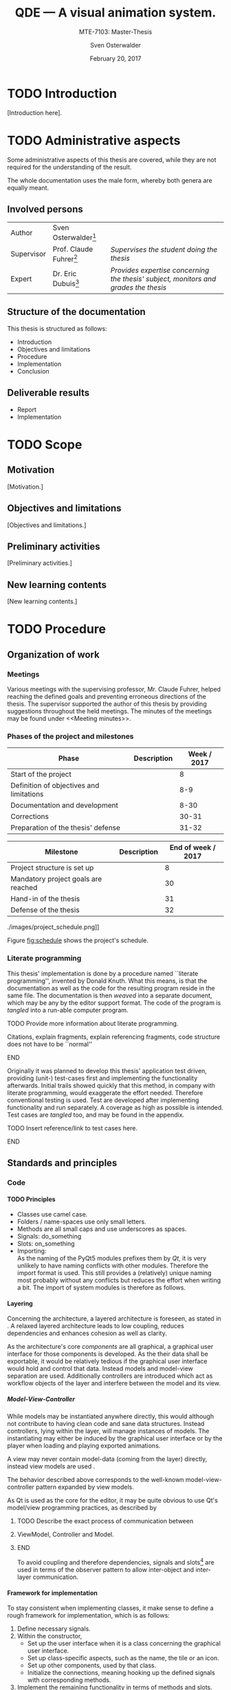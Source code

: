 # Local Variables:
# org-image-actual-width: nil
# org-babel-use-quick-and-dirty-noweb-expansion: t
# End:

#+BIBLIOGRAPHY: bibliography ieee
#+LATEX_CLASS: scrreprt
#+LATEX_CLASS_OPTIONS: [10pt, openright, notitlepage]
#+LATEX_HEADER: \usepackage[a4paper, left=25mm, right=25mm, top=27mm, headheight=20mm, headsep=10mm, textheight=242mm, footskip=15mm]{geometry}
#+LATEX_HEADER: \usepackage[backend=biber, style=ieee, natbib=true, url=false, doi=true, eprint=false]{biblatex}
#+LATEX_HEADER: \usepackage[dvipsnames]{xcolor}
#+LATEX_HEADER: % Definition of colors
#+LATEX_HEADER: %---------------------------------------------------------------------------
#+LATEX_HEADER: \RequirePackage{color}
#+LATEX_HEADER: \definecolor{linkblue}{rgb}{0,0,0.8}       % Standard
#+LATEX_HEADER: \definecolor{darkblue}{rgb}{0,0.08,0.45}   % Dark blue
#+LATEX_HEADER: \definecolor{bfhgrey}{rgb}{0.41,0.49,0.57} % BFH grey
#+LATEX_HEADER: \definecolor{linkcolor}{rgb}{0,0,0}
#+LATEX_HEADER: \colorlet{Black}{black}
#+LATEX_HEADER: \definecolor{keywords}{rgb}{255,0,0}
#+LATEX_HEADER: \definecolor{red}{rgb}{0.6,0,0}
#+LATEX_HEADER: \definecolor{green}{rgb}{0,0.5,0}
#+LATEX_HEADER: \definecolor{blue}{rgb}{0,0,0.5}
#+LATEX_HEADER: % Syntax colors
#+LATEX_HEADER: \definecolor{syntaxRed}{rgb}{0.6,0,0}
#+LATEX_HEADER: \definecolor{syntaxBlue}{rgb}{0,0,0.5}
#+LATEX_HEADER: \definecolor{syntaxComment}{rgb}{0,0.5,0}
#+LATEX_HEADER: % Background colors
#+LATEX_HEADER: \definecolor{syntaxBackground}{rgb}{0.95, 0.95, 0.95}
#+LATEX_HEADER: %---------------------------------------------------------------------------
#+LATEX_HEADER: \usepackage{tcolorbox}
#+LATEX_HEADER: \usepackage{pgfgantt}
#+LATEX_HEADER: \usepackage{float}
#+LATEX_HEADER: \usepackage{parskip}
#+LATEX_HEADER: \restylefloat{listing}
#+LATEX_HEADER: \tcbuselibrary{minted,skins}
#+LATEX_HEADER: \definecolor{bashcodebg}{rgb}{0.85,0.85,0.85}
#+LATEX_HEADER: \addbibresource{bibliography.bib}
#+LATEX_HEADER: \usepackage{newverbs}[2011/07/23]
#+LATEX_HEADER: \newcommand{\myverb}{\collectverb{\fcolorbox{black!50}{black!25}}}

#+MACRO: verb \myverb{$1}

#+TITLE: QDE --- A visual animation system.
#+SUBTITLE: MTE-7103: Master-Thesis
#+KEYWORDS:
#+DESCRIPTION:
#+AUTHOR: Sven Osterwalder
#+EMAIL: sven.osterwalder@students.bfh.ch
#+DATE: February 20, 2017
#+OPTIONS: author:t date:t email:t ^:nil H:5
 
* TODO Introduction
 
[Introduction here].

* TODO Administrative aspects

Some administrative aspects of this thesis are covered, while they are not
required for the understanding of the result.

The whole documentation uses the male form, whereby both genera are equally
meant.

** Involved persons

| Author     | Sven Osterwalder[fn:1:sven.osterwalder@students.bfh.ch] |                                                                                     |
| Supervisor | Prof. Claude Fuhrer[fn:2:claude.fuhrer@bfh.ch]          | /Supervises the student doing the thesis/                                           |
| Expert     | Dr. Eric Dubuis[fn:17:eric.dubuis@comet.ch]             | /Provides expertise concerning the thesis' subject, monitors and grades the thesis/ |

** Structure of the documentation

This thesis is structured as follows:

- Introduction
- Objectives and limitations
- Procedure
- Implementation
- Conclusion

** Deliverable results

- Report
- Implementation

* TODO Scope

** Motivation

[Motivation.]

** Objectives and limitations

[Objectives and limitations.]

** Preliminary activities

[Preliminary activities.]

** New learning contents

[New learning contents.]

* TODO Procedure
** Organization of work
*** Meetings

Various meetings with the supervising professor, Mr. Claude Fuhrer, helped
reaching the defined goals and preventing erroneous directions of the thesis.
The supervisor supported the author of this thesis by providing suggestions
throughout the held meetings. The minutes of the meetings may be found under
<<Meeting minutes>>.

*** Phases of the project and milestones


| Phase                                    | Description | Week / 2017 |
|------------------------------------------+-------------+-------------|
| Start of the project                     |             |           8 |
| Definition of objectives and limitations |             |         8-9 |
| Documentation and development            |             |        8-30 |
| Corrections                              |             |       30-31 |
| Preparation of the thesis' defense       |             |       31-32 |

| Milestone                           | Description | End of week / 2017 |
|-------------------------------------+-------------+--------------------|
| Project structure is set up         |             |                  8 |
| Mandatory project goals are reached |             |                 30 |
| Hand-in of the thesis               |             |                 31 |
| Defense of the thesis               |             |                 32 |

#+NAME: fig:schedule
#+ATTR_LATEX: :placement [H]
#+ATTR_ORG: :width 50px
#+CAPTION: The project's schedule.
./images/project_schedule.png]]

Figure [[fig:schedule]] shows the project's schedule.

*** Literate programming

This thesis' implementation is done by a procedure named ``literate
programming'', invented by Donald Knuth. What this means, is that the
documentation as well as the code for the resulting program reside in the same
file. The documentation is then /weaved/ into a separate document, which may be
any by the editor support format. The code of the program is /tangled/ into a
run-able computer program.

*************** TODO Provide more information about literate programming.
                    Citations, explain fragments, explain referencing
                    fragments, code structure does not have to be ``normal''
*************** END

  Originally it was planned to develop this thesis' application test driven,
  providing (unit-) test-cases first and implementing the functionality
  afterwards. Initial trails showed quickly that this method, in company with
  literate programming, would exaggerate the effort needed. Therefore conventional
  testing is used. Test are developed after implementing functionality and run
  separately. A coverage as high as possible is intended. Test cases are /tangled/
  too, and may be found in the appendix.
*************** TODO Insert reference/link to test cases here.
*************** END

** Standards and principles
*** Code

**** TODO Principles

- Classes use camel case.
- Folders / name-spaces use only small letters.
- Methods are all small caps and use underscores as spaces.
- Signals: do_something
- Slots: on_something
- Importing: {{{verb(from Foo import Bar)}}}\\
  As the naming of the PyQt5 modules prefixes them by /Qt/, it is very unlikely
  to have naming conflicts with other modules. Therefore the import format
  {{{verb(from PyQt5 import [QtModuleName])}}} is used. This still provides a
  (relatively) unique naming most probably without any conflicts but reduces the
  effort when writing a bit. The import of system modules is therefore as
  follows.

**** Layering
     :PROPERTIES:
     :CUSTOM_ID: sec:layering
     :END:

Concerning the architecture, a layered architecture is foreseen, as stated in
\cite[p. 38 ff.]{osterwalder_qde_2016}. A relaxed layered architecture leads to
low coupling, reduces dependencies and enhances cohesion as well as clarity.

As the architecture's core [[Components][components]] are all graphical, a graphical user
interface for those components is developed. As the their data shall be
exportable, it would be relatively tedious if the graphical user interface would
hold and control that data. Instead models and model-view separation are used.
Additionally controllers are introduced which act as workflow objects of the
{{{verb(application)}}} layer and interfere between the model and its view.

***** Model-View-Controller

While models may be instantiated anywhere directly, this would although not
contribute to having clean code and sane data structures. Instead controllers,
lying within the {{{verb(application)}}} layer, will manage instances of models.
The instantiating may either be induced by the graphical user interface
or by the player when loading and playing exported animations.

A view may never contain model-data (coming from the {{{verb(domain)}}} layer)
directly, instead view models are used \cite{martin_fowler_presentation_2004}.

The behavior described above corresponds to the well-known model-view-controller
pattern expanded by view models.

As Qt is used as the core for the editor, it may be quite obvious to use Qt's
model/view programming practices, as described by
[fn:20:http://doc.qt.io/qt-5/model-view-programming.html]. However, Qt combines
the controller and the view, meaning the view acts also as a controller while
still separating the storage of data. The editor application does not actually
store data (in a conventional way, e.g. using a database) but solely exports it.
Due to this circumstance the model-view-controller pattern is explicitly used,
as also stated in \cite[p. 38]{osterwalder_qde_2016}.

*************** TODO Describe the exact process of communication between
*************** ViewModel, Controller and Model.
*************** END

To avoid coupling and therefore dependencies, signals and
slots[fn:16:http://doc.qt.io/qt-5/signalsandslots.html] are used in terms of the
observer pattern to allow inter-object and inter-layer communication.

**** Framework for implementation
     :PROPERTIES:
     :CUSTOM_ID: sec:framework-for-implementation
     :END:

To stay consistent when implementing classes, it make sense to define a rough
framework for implementation, which is as follows:

1. Define necessary signals.
2. Within the constructor,
   + Set up the user interface when it is a class concerning the graphical user
     interface.
   + Set up class-specific aspects, such as the name, the tile or an icon.
   + Set up other components, used by that class.
   + Initialize the connections, meaning hooking up the defined signals with
     corresponding methods.
3. Implement the remaining functionality in terms of methods and slots.

*** Diagrams

 [Diagrams.]

*** Project structure

 [Project structure.]

* TODO Implementation

** Requirements

This chapter describes the requirements to extract the source code out of this
documentation using /tangling/.

At the current point of time, the requirements are the following:

- A Unix derivative as operating system (Linux, macOS).
- Python version 3.5.x or up[fn:3:https://www.python.org].
- Pyenv[fn:4:https://github.com/yyuu/pyenv].
- Pyenv-virtualenv[fn:5:https://github.com/yyuu/pyenv-virtualenv].

The first step is to install a matching version of python for the usage within
the virtual environment. The available Python versions may be listed as follows.

#+ATTR_LaTeX: :options fontsize=\footnotesize,linenos,bgcolor=bashcodebg
#+CAPTION:    Listing all available versions of Python for use in Pyenv.
#+NAME:       fig:impl-pyenv-list
#+BEGIN_SRC bash
pyenv install --list
#+END_SRC

The desired version may be installed as follows. This example shows the
installation of version 3.6.0.

#+ATTR_LaTeX: :options fontsize=\footnotesize,linenos,bgcolor=bashcodebg
#+CAPTION:    Installation of Python version 3.6.0 for the usage with Pyenv.
#+NAME:       fig:impl-pyenv-install
#+BEGIN_SRC bash
install 3.6.0
#+END_SRC

It is highly recommended to create and use a project-specific virtual Python
environment. All packages, that are required for this project are installed
within this virtual environment protecting the operating systems' Python
packages.
First the desired version of Python has to be specified, then the desired name
of the virtual environment.

#+ATTR_LaTeX: :options fontsize=\footnotesize,linenos,bgcolor=bashcodebg
#+CAPTION:    Creation of the virtual environment =qde= for Python using version 3.6.0 of Python.
#+NAME:       fig:impl-pyenv-venv
#+BEGIN_SRC bash
pyenv virtualenv 3.6.0 qde
#+END_SRC

All required dependencies for the project may now safely be installed. Those are
listed in the file =python_requirements.txt= and are installed using =pip=.

#+ATTR_LaTeX: :options fontsize=\footnotesize,linenos,bgcolor=bashcodebg
#+CAPTION:    Installation of the projects' required dependencies.
#+NAME:       fig:impl-pip-install
#+BEGIN_SRC bash
pip install -r python_requirements.txt
#+END_SRC

All requirements and dependencies are now met and the actual implementation of
the project may begin now.

** Name-spaces and project structure

This chapter describes the planned directory structure as well as how the usage
of name-spaces is intended.

The whole source code shall be placed in the =src= directory underneath the main
directory. The creation of the single directories is not explicitly shown
respectively done, instead the =:mkdirp= option provided by the source code
block structure is used[fn:11:http://orgmode.org/manual/mkdirp.html#mkdirp]. The
option has the same effect as would have =mkdir -p [directory/subdirectory]=: It
creates all needed (sub-) directories, even when tangling a file. This prevents
the tedious and non-interesting creation of directories within this document.

When dealing with directories and files, Python uses the term /package/ for a
(sub-) directories and /module/ for files within directories, that is
modules.[fn:13:https://docs.python.org/3/reference/import.html#packages]

To prevent having multiple modules having the same name, name-spaces are
used[fn:6:https://docs.python.org/3/tutorial/classes.html#python-scopes-and-namespaces].
The main name-space shall be analogous to the projects' name: =qde=. Underneath
the source code folder =src=, each sub-folder represents a package and acts
therefore also as a name-space.

To actually allow a whole package and its modules being imported /as modules/,
it needs to have at least a file inside called =__init__.py=. Those files may be
empty or they may contain regular source code such as classes or methods.

The first stage of the project shows the creation of the /editor/ component, as
it provides the possibility of creating and editing real-time animations which
may then be played back by the /player/ component\cite[p. 29]{osterwalder_qde_2016}.

** Editor

This chapter describes the creation of the /editor/ component.

The /editor/ component shall be placed within the =editor= directory beneath the
=src/qde= directory tree. As stated in the prior chapter this requires as well
an =__init__.py= file to let Python recognize the =editor= directory as a
importable module. This fact and the creation of it is mentioned here for the
sake of completeness. Later on it will be assumed as given and only the source
code blocks for the creation of the =__init__.py= files are provided.

#+ATTR_LaTeX: :options fontsize=\footnotesize,linenos,bgcolor=bashcodebg
#+CAPTION:    Creation of the =qde= name space and initialization of the name space as module.
#+BEGIN_SRC python :tangle ../src/qde/__init__.py :noweb tangle :mkdirp yes
#+END_SRC
#+ATTR_LaTeX: :options fontsize=\footnotesize,linenos,bgcolor=bashcodebg
#+CAPTION:    Creation of the =editor= name space and initialization of the name space as module.
#+BEGIN_SRC python :tangle ../src/qde/editor/__init__.py :noweb tangle :mkdirp yes
#+END_SRC

*** Main application

The main class of a Qt application using a graphical user interface (GUI)
is provided by the class =QApplication=. According to
[fn:7:http://doc.qt.io/Qt-5/qapplication.html] the class may be initialized and
used directly without sub-classing it. It may however be useful to sub-class it
nevertheless as this provides higher flexibility. Therefore the class
=Application= is introduced, which sub-classes the =QApplication= class.

#+ATTR_LaTeX: :options fontsize=\footnotesize,linenos,bgcolor=bashcodebg
#+CAPTION:    Creation and initialization of the =application= name-space.
#+BEGIN_SRC python :tangle ../src/qde/editor/application/__init__.py :noweb tangle :mkdirp yes
#+END_SRC

At this point it is necessary to think about the functionality of the class
=Application= itself. Very roughly sketched, such a type of application
initializes resources, enters a main loop where it stays until told to shut
down. At the end it frees resources again.

Due to the usage of =QApplication= as super class it is not necessary to
implement a main (event-) loop, as such is provided by Qt itself
[fn:8:http://doc.qt.io/Qt-5/qapplication.html#exec].

Concerning the initialization of
resources[fn:12:https://www.python.org/dev/peps/pep-0263/], the application has
to act as central node between the various layers of the architecture,
initializing them and connecting them using signals.\cite[S. 37 bis 38]{osterwalder_qde_2016}

Before going into too much details about the actual =Application= class, let us
first have a look at the structure of a Python module. Each (proper) Python
module contains an (optional) file encoding, a
docstring[fn:9:https://www.python.org/dev/peps/pep-0257/#what-is-a-docstring],
imports of other modules and either loose methods or a class definition with
methods underneath.

The main module =application= containing also the =Application= class, looks
therefore as follows.

#+ATTR_LaTeX: :options fontsize=\footnotesize,linenos,bgcolor=bashcodebg
#+CAPTION:    Main application module holding the =Application= class.
#+BEGIN_SRC python :tangle ../src/qde/editor/application/application.py :noweb tangle :mkdirp yes
#!/usr/bin/python
# -*- coding: utf-8 -*-

"""Main application module for QDE."""

<<app-imports>>

<<app-class-definition>>
#+END_SRC

#+RESULTS:

**** Imports
As you can see, the imports of the module are defined by =<<app-imports>>=. For
achieving better readability, the imports are split up into system imports,
meaning modules provided by the Python library itself or external modules, and
project imports, modules created within the project. The imports are therefore
split up as follows.

#+NAME: app-imports
#+ATTR_LaTeX: :options fontsize=\footnotesize,linenos,bgcolor=bashcodebg
#+CAPTION:    =<<app-imports>>=, definition of the application modules' imports.
#+BEGIN_SRC python
# System imports
<<app-system-imports>>

# Project imports
<<app-project-imports>>
#+END_SRC

As the actual imports are not known yet, let us first look at the applications'
structure, defined by =<<app-class-definition>>=. The class is defined by its
name, its super class (the parent class) and a class body. As stated at the
beginning, the class will inherit from the Qt class =QApplication=, which
provides the basics for a Qt GUI application.

#+NAME: app-class-definition
#+ATTR_LaTeX: :options fontsize=\footnotesize,linenos,bgcolor=bashcodebg
#+CAPTION:    =<<app-class-definition>>=, definition of the =Application= class.
#+BEGIN_SRC python
class Application(QtWidgets.QApplication):
    """Main application for QDE."""

    <<app-class-body>>
#+END_SRC

As stated before and as clearly can be seen the class inherits from
=QApplication=. This base class is not yet defined however which would produce
an error when executing the main class. It is therefore necessary to make that
base class available by importing it. As =QApplication= is an external class,
not defined by this project, its import is added to the system imports.

Python offers multiple possibilities concerning imports:

- =from foo import bar= or\\
  =import foo.bar=

  Imports the module =bar= from the package =foo=. All classes, methods and
  variables within =bar= are then accessible.

- =from foo import bar as baz= or\\
  =import foo.bar as baz=

  The importing is the same as above, =bar= is masked as =baz= although. This
  can be convenient when multiple modules have the same name.

- =from bar import SomeClass= or\\
  =import bar.SomeClass= or\\
  =import bar.SomeClass as SomeClass=

  Imports the class =SomeClass= from the module =bar=.

- =from foo.bar import some_method= or\\
  =import foo.bar.some_method= or\\
  =import foo.bar.some_method as some_method=

  Imports the method =some_method= from the module =bar=.

- =from foo import *= or\\
  =import * from foo=

  Imports /all/ sub-packages and sub-modules from the package =foo=. However,
  explicit importing is better than implicit and therefore this option should
  not be used.[fn:14:https://www.python.org/dev/peps/pep-0020/]

- =from bar import *= or
  =import * from bar=

  Imports /all/ classes and methods from the module =bar=. As stated above,
  explicit importing is better than implicit and therefore this option should
  also not be used.

As the naming of the PyQt5 modules prefixes them by /Qt/, it is very unlikely to
have naming conflicts with other modules. Therefore the import format =from
PyQt5 import [QtModuleName]= is used. This still provides a (relatively) unique
naming most probably without any conflicts but reduces the effort when
writing a bit. The import of system modules is therefore as follows.

#+ATTR_LaTeX: :options fontsize=\footnotesize,linenos,bgcolor=bashcodebg
#+CAPTION:    =<<app-system-imports>>=, import of system imports.
#+NAME: app-system-imports
#+HEADER: :prologue <<app-system-imports>>
#+BEGIN_SRC python
from PyQt5 import QtGui
from PyQt5 import QtWidgets
#+END_SRC

At this point of time it is rather unclear what the classes body consists of.
What surely must be done, is initializing the class's parent, =QApplication=.
Additionally it would be nice to having a matching title for the window set as
well as maybe an icon for the application. The class's body therefore solely
consists its constructor, as follows.

#+NAME: app-class-body
#+ATTR_LaTeX: :options fontsize=\footnotesize,linenos,bgcolor=bashcodebg
#+CAPTION:    =<<app-class-body>>=, body of the class =Application=, containing only the constructor at the moment.
#+BEGIN_SRC python

<<app-constructor>>

def setup_components(self):
    <<app-setup-components>>

def setup_connections(self):
    <<app-setup-connections>>

<<app-methods>>
#+END_SRC

When looking at the constructor of the =QApplication=
class[fn:10:https://doc.qt.io/qt-5/qapplication.html#QApplication] (as the
documentation of PyQt does not provide a proper description and points to the
C++ documentation), one can see that it needs the argument count =argc= as well
as a vector =argv= containing the arguments. The argument count states how many
arguments are being held by the argument vector =argv=. In the PyQt
implementation however, only one argument is necessary: a list containing the
arguments. =argc= may easily be derived by e.g. =len(arguments)=. Therefore it
is necessary for to constructor to take in =arguments= as a required parameter.
As described in section [[Framework for implementation]], a method for setting up
the connections, which may be defined later on, is added to the constructor. The
application's constructor looks hence as follows.

#+NAME: app-constructor
#+ATTR_LaTeX: :options fontsize=\footnotesize,linenos,bgcolor=bashcodebg
#+CAPTION:    =<<app-constructor>>=, constructor of the =Application= class.
#+BEGIN_SRC python
def __init__(self, arguments):
    """Constructor.

    :param arguments: a (variable) list of arguments, that are
                      passed when calling this class.
    :type  argv:      list
    """

    super(Application, self).__init__(arguments)
    self.setWindowIcon(QtGui.QIcon("assets/icons/im.png"))
    self.setApplicationName("QDE")
    self.setApplicationDisplayName("QDE")

    self.setup_components()
    self.setup_connections()
#+END_SRC

*** Main entry point

If you run the application at this point nothing happens. Python is able to
resolve all dependencies but as there is no =main= function there is nothing
else to do, so nothing happens. The execution of the main loop is started when
calling the =exec= function of a =QApplication=. So, for actually being able to
start the application, a =main= function is needed, which creates an instance of
the =Application= class and then runs its =exec= function.

The main function could easily be added to the =Application= class, but for
somebody who is not familiar with this applications' structure, this might be
rather confusing. Instead a =editor.py= file at the root of the source directory
=src= is much more intuitive.

All that the main file shall do, is creating an instance of the main
application, execute it and exit at the end of its life cycle.

As stated in <<Imports>>, the constructor of =QApplication= requires the
argument =arguments= to be passed in (yes, the naming may be a bit confusing
here). The =arguments= argument is a list of arguments passed when calling the
main entry point of the editor application. For example when calling =python editor.py foo bar baz=,
the variable =arguments= would be the list =[foo, bar, baz]= with
=len(arguments)= being 3. To obtain the passed-in arguments, the =argv=
attribute of the =sys= module may be used, as this holds exactly the list of the
passed-in arguments when calling a Python script.

The main entry script of the editor =editor.py= is therefore defined as follows.

#+NAME: main
#+ATTR_LaTeX: :options fontsize=\footnotesize,linenos,bgcolor=bashcodebg
#+CAPTION:    =<<main>>=, the main entry point for the whole editor application.
#+BEGIN_SRC python :tangle ../src/editor.py :noweb tangle :mkdirp yes
#!/usr/bin/python
# -*- coding: utf-8 -*-

""" Main entry point for the QDE editor application. """

# System imports
import sys

# Project imports
from qde.editor.application import application


if __name__ == "__main__":
    app = application.Application(sys.argv)
    status = app.exec()
    sys.exit(status)
#+END_SRC

If you run the application now, a bit more happens. Python is able to
resolve all dependencies and to find a =main= function which is then called.
The =main= function creates an instance of the =Application= class and executes
it by calling =exec=. This in turn enters the Qt main loop which keeps the
application running unless explicitly told to shut down. But at this point there
is nothing who could receive the request to shut down, so the only possibility
to shut down the application is to quit or kill the spawned Python process
itself --- not very nice.

*** Components
    :PROPERTIES:
    :CUSTOM_ID: sec:components
    :END:

Instead it would be nice to have at least a window shown when starting the
application, which allows a normal, deterministic and convenient shut down of
the application, either by a keyboard shortcut or by selecting an appropriate
option in the applications' menu.

But having only a plain window is not that interesting, so this might be a good
time to look at the components of the editor, which are defined by
\citep[p. 29 ff.]{osterwalder_qde_2016} and are the following:

- A scene graph, allowing the creation and deletion of scenes. The scene graph
  has at least a root scene.
- A node-based graph structure, allowing the composition of scenes using nodes
  and connections between the nodes.
- A parameter window, showing parameters of the currently selected graph node.
- A rendering window, rendering the currently selected node or scene.
- A sequencer, allowing a time-based scheduling of defined scenes.

What \cite{osterwalder_qde_2016} does not explicitly mention, is the main
window, which holds all those components and allows a proper shut down of the
application.

As a starting point, we shall implement the class =MainWindow= representing the
main window.

**** Main window

Before implementing the features of the main window, its features will be
described. The main window is the central aspect of the graphical user interface
and is hence part of the {{{verb(gui)}}} package.

#+ATTR_LaTeX: :options fontsize=\footnotesize,linenos,bgcolor=bashcodebg
#+CAPTION:    Creation of the =gui= name space and initialization of the name space as module.
#+BEGIN_SRC python :tangle ../src/qde/editor/gui/__init__.py :noweb tangle :mkdirp yes
#+END_SRC


Its main functionality is to set up the actual user interface, containing all
the components, described by [[Components]], as widgets. Qt offers the class
=QMainWindow= from which =MainWindow= may inherit. The thoughts about the
implementation follow section [[Framework for implementation]].

The first step is setting up the necessary signals. They may not all be known at
this point and may therefore be expanded later on. As described in section
[[Components]], it would be nice if =MainWindow= would react to a request for
closing it, either by a keyboard shortcut or a menu command. However,
=MainWindow= is not able to force the =Application= to quit by itself. It would
be possible to pass =MainWindow= a reference to =Application= but that would
lead to a somewhat tight coupling and is therefore not considered as an option.
Signals and slots allow exactly such cross-layer communication without coupling
components tightly.

First, the outline of =MainWindow= is defined.

#+ATTR_LaTeX: :options fontsize=\footnotesize,linenos,bgcolor=bashcodebg
#+CAPTION:    Module holding the main application window class, =MainWindow=.
#+BEGIN_SRC python :tangle ../src/qde/editor/gui/main_window.py :noweb tangle :mkdirp yes
#!/usr/bin/python
# -*- coding: utf-8 -*-

""" Module holding the main application window. """

# System imports
<<main-window-system-imports>>

# Project imports
<<main-window-project-imports>>


class MainWindow(QtWidgets.QMainWindow):
    """The main window class.
    Acts as an entry point for the QDE editor application.
    """

    <<main-window-signals>>

    def __init__(self):
        """Constructor."""

        <<main-window-constructor>>

    <<main-window-methods>>

    <<main-window-slots>>
#+END_SRC

A fitting name for the signal, when the window and therefore the application,
shall be closed might be =window_closing=. The signal is introduced as follows.

#+ATTR_LaTeX: :options fontsize=\footnotesize,linenos,bgcolor=bashcodebg
#+CAPTION:    Definition of signals for the main application window class, =MainWindow=.
#+NAME:       main-window-signals
#+HEADER:     :prologue <<main-window-signals>>
#+BEGIN_SRC python
# Signals
window_closing = QtCore.pyqtSignal()
#+END_SRC

Now, that the signal for closing the window and the application is defined, two
additional things need to be considered: The emission of the signal by
=MainWindow= itself as well as the consumption of the signal by a slots of other
classes.

First, the emission of the signal is implemented. The signal shall be emitted
when the escape key on the keyboard is pressed or when the corresponding menu
item was selected. For the first case, the keyboard event, Qt provides luckily
events which may be used. Their outline is already provided by the parent class
=QMainWindow= and therefore the event(s) simply need to be implemented. The
event which listens to keyboard keys being pressed is called =keyPressEvent= and
provides an event-object of type =QEvent=. All there is to do, is to retrieve
the event's key by calling its =key= method and check if that key is actually
the escape key by comparing it to =Key_Escape=, provided by Qt. If this
comparison is true, the signal shall be emitted.

#+ATTR_LaTeX: :options fontsize=\footnotesize,linenos,bgcolor=bashcodebg
#+CAPTION:    Implementation of the =keyPressEvent= method on the =MainWindow= class.
#+NAME:       main-window-keypressevent
#+BEGIN_SRC python
def keyPressEvent(self, event):
    """Gets triggered when a key press event is raised.

    :param event: holds the triggered event.
    :type  event: QKeyEvent
    """

    if event.key() == QtCore.Qt.Key_Escape:
        self.window_closing.emit()
    else:
        super(MainWindow, self).keyPressEvent(event)
#+END_SRC

Additionally the signal shall be emitted when selecting a corresponding menu
item. But currently there is no such menu item defined. Qt handles interactions
with menu items by using actions (=QAction=). They provide themselves a couple
of signals, one being =triggered=, which gets emitted as soon as the action was
triggered by a clicking on a menu item. As it is not possible to connect a
signal with another signal, a slot, which receives the signal, needs to be
defined. A slot is an annotated method.

#+ATTR_LaTeX: :options fontsize=\footnotesize,linenos,bgcolor=bashcodebg
#+CAPTION:    The =on_quit= method, which acts as a slot when the menu item for quitting the application was triggered.
#+NAME:       main-window-slots
#+HEADER:     :prologue <<main-window-slots>>
#+BEGIN_SRC python
@QtCore.pyqtSlot()
def on_quit(self):
    """Slot which emits the :any:`window_closing` signal.
    This slot gets triggered upon the selection of the menu item to close the
    QDE application.
    """

    self.window_closing.emit()
#+END_SRC

Now the main window is able to emit the signal it is shutting down (or
rather it would like to shut down), but so far no one is listening to that
signal, so nothing happens when that signal is being emitted.

This leads to an expansion of the main application's construction: The main
application has to create a main window an listen to its =window_closing=
signal. Luckily =Application= provides already a =quit= slot through
=QApplication=.

#+ATTR_LaTeX: :options fontsize=\footnotesize,linenos,bgcolor=bashcodebg
#+CAPTION:    Expansion of setting up the main application's components by the initialization of =MainWindow= and its signals.
#+NAME:       app-setup-components
#+HEADER:     :prologue <<app-setup-components>>
#+BEGIN_SRC python
    self.main_window = qde_main_window.MainWindow()
    self.main_window.window_closing.connect(self.quit)
#+END_SRC

So far none of the additional modules have been defined as there are no
additional modules imported yet. The missing modules need to be added to the
main application as well as the main window.

#+ATTR_LaTeX: :options fontsize=\footnotesize,linenos,bgcolor=bashcodebg
#+CAPTION:    Expansion of =<<app-project-imports>>= by the missing imports.
#+NAME:       app-project-imports
#+HEADER:     :prologue <<app-project-imports>>
#+BEGIN_SRC   python
from qde.editor.gui import main_window as qde_main_window
#+END_SRC

#+ATTR_LaTeX: :options fontsize=\footnotesize,linenos,bgcolor=bashcodebg
#+CAPTION:    Expansion of =<<main-window-system-imports>>= by the missing imports.
#+NAME:       main-window-system-imports
#+HEADER:     :prologue <<main-window-system-imports>>
#+BEGIN_SRC   python
from PyQt5 import QtCore
from PyQt5 import QtWidgets
#+END_SRC

Yet the constructor for the main window is still missing, so running the
application would still do nothing. Therefore the constructor for the main
window is now implemented. At the current point its solely purpose is to call
the its parent's constructor.

#+ATTR_LaTeX: :options fontsize=\footnotesize,linenos,bgcolor=bashcodebg
#+CAPTION:    Constructor for the main window class =MainWindow=.
#+NAME:       main-window-constructor
#+HEADER:     :prologue <<main-window-constructor>>
#+BEGIN_SRC python
super(MainWindow, self).__init__()
#+END_SRC

Although a Python process is spawned when starting the application, the main
window is still not shown. The problem is, that the main window has no central
widget
set[fn:15:http://doc.qt.io/qt-5/qmainwindow.html#creating-main-window-components].
Setting a central widget and setting a layout for it solves this problem.

The above described task matches perfectly the second point described in section
[[Framework for implementation]]. The described task will therefore be put in a
method named =setup_ui= and the constructor will be expanded correspondingly.
The method =setup_ui= seems also a very good place for setting things like the
size of the window, setting its (object-) name and its title as well as moving
it to a position on the user's screen. To ensure that the window is not hidden
behind other windows, the method =activateWindow= coming from =QWidget= is
called.

As it is not sure at this point, if the main window will receive additional
methods, it may be wise to split =<<main-window-methods>>= up, by inserting the
yet known methods (only =setup_ui= so far) explicitly. This provides the
advantage, that new methods can easily be appended and the implemented methods
may be expanded easily as well.

#+ATTR_LaTeX: :options fontsize=\footnotesize,linenos,bgcolor=bashcodebg
#+CAPTION:    The placeholder =<<main-window-methods>>= declared explicitly.
#+NAME:       main-window-methods
#+HEADER:     :prologue <<main-window-methods>>
#+BEGIN_SRC python
<<main-window-keypressevent>>

<<main-window-setupui>>
#+END_SRC

#+ATTR_LaTeX: :options fontsize=\footnotesize,linenos,bgcolor=bashcodebg
#+CAPTION:    The method =setup_ui=, which was added to =<<main-window-methods>> before, for setting up user interface specific tasks within the main window class =MainWindow=.
#+NAME:       main-window-setupui
#+BEGIN_SRC python
def setup_ui(self):
    """Sets up the user interface specific components."""

    self.setObjectName('MainWindow')
    self.setWindowTitle('QDE')
    self.resize(1024, 768)
    self.move(100, 100)
    self.activateWindow()

    central_widget = QtWidgets.QWidget(self)
    central_widget.setObjectName('central_widget')
    grid_layout = QtWidgets.QGridLayout(central_widget)
    central_widget.setLayout(grid_layout)
    self.setCentralWidget(central_widget)
    self.statusBar().showMessage('Ready.')
#+END_SRC

Now the =setup_ui= method simply needs to be added to the constructor of the
class =MainWindow=.

#+ATTR_LaTeX: :options fontsize=\footnotesize,linenos,bgcolor=bashcodebg
#+CAPTION:    The method =setup_ui= is added to the constructor of main window class =MainWindow=.
#+NAME:       main-window-constructor
#+HEADER:     :prologue <<main-window-constructor>>
#+BEGIN_SRC python
self.setup_ui()
#+END_SRC

Finally the main window has to be shown by calling its {{{verb(show)}}} method
at the end of the main application's construction.

#+ATTR_LaTeX: :options fontsize=\footnotesize,linenos,bgcolor=bashcodebg
#+CAPTION:    The main window is being shown at the end of the main application's construction.
#+NAME:       app-constructor
#+HEADER:     :prologue <<app-constructor>>
#+BEGIN_SRC python

    self.main_window.show()
#+END_SRC

#+NAME: fig:editor-alpha-01
#+ATTR_LATEX: :width 2in :placement [H]
#+ATTR_ORG: :width 50px
#+CAPTION: The QDE editor application in a very early stage, containing only a grid layout.
[[./images/qde_alpha_01.png]]

When starting the application a plain window containing a grid layout is shown,
as can be seen in figure [[fig:editor-alpha-01]]. As written in [[Components]] and
shown in \citep[p. 29 ff.]{osterwalder_qde_2016}, the main window will contain all
the components. To ensure, that those components are shown as defined, a simple
grid layout may not provide enough possibilities.

A possible solution to reach the desired layout is to use the horizontal box
layout =QHBoxLayout= in combination with splitters. The horizontal box layout
lines up widgets horizontally where as the splitters allow splitting either
horizontally or vertically. Recalling the components from [[Components]], the following are needed:

- A scene graph, on the left of the window, covering the whole height
- A node graph on the right of the scene graph, covering as much height as
  possible
- A view for showing the properties (and therefore parameters) of the selected
  node on the right of the node graph, covering as much height as possible
- A display for rendering the selected node, on the right of the properties
  view, covering as much height as possible
- A sequencer at the right of the scene graph and below the other components at
  the bottom of the window, covering as much width as possible

To sum up, a horizontally box layout and a vertical splitter allow splitting the
main window in two halves: The left side will be used for the scene graph where
as the other side will hold the remaining components. As the sequencer is
located below the other components of the right side, a horizontal splitter is
needed for proper separation. The components above the sequencer could simply be
added to the right side of the split as a horizontal box layout builds the
layout's basis, for convenience however, additional splitters will be used. This
allows the user to re-arrange the layout to his taste. To achieve the described
layout, the following tasks are necessary:

- Create a widget for the horizontal box layout
- Create the horizontal box layout
- Add the scene graph to the horizontal box layout
- Instantiate the components of the split's right side
  - The node graph
  - The parameter view
  - The rendering view
- Create a horizontal splitter
  - Add the rendering view to it
  - Add the parameter view to it
- Create a vertical splitter
  - Add the horizontally splitter to it
  - Add the scene graph to it
- Add the vertical splitter to the horizontal box layout

The implementation of the explained layout is done in the =setup_ui= method and
is as follows. For the not yet existing widgets placeholders are used.

#+ATTR_LaTeX: :options fontsize=\footnotesize,linenos,bgcolor=bashcodebg
#+CAPTION:    Lay-outing of the main window by expanding the =setup_ui= method.
#+NAME:       main-window-setupui
#+HEADER:     :prologue <<main-window-setupui>>
#+BEGIN_SRC   python

    horizontal_layout_widget = QtWidgets.QWidget(central_widget)
    horizontal_layout_widget.setObjectName('horizontal_layout_widget')
    horizontal_layout_widget.setGeometry(QtCore.QRect(12, 12, 781, 541))
    horizontal_layout_widget.setSizePolicy(QtWidgets.QSizePolicy.MinimumExpanding,
                                           QtWidgets.QSizePolicy.MinimumExpanding)
    grid_layout.addWidget(horizontal_layout_widget, 0, 0)

    horizontal_layout = QtWidgets.QHBoxLayout(horizontal_layout_widget)
    horizontal_layout.setObjectName('horizontal_layout')
    horizontal_layout.setContentsMargins(0, 0, 0, 0)

    <<main-window-setupui-scenegraph>>
    <<main-window-setupui-nodegraph>>
    <<main-window-setupui-parameterview>>
    <<main-window-setupui-renderview>>

    horizontal_splitter = QtWidgets.QSplitter()
    <<main-window-setupui-add-renderview-to-horizontal-splitter>>
    <<main-window-setupui-add-parameterview-to-horizontal-splitter>>

    vertical_splitter = QtWidgets.QSplitter()
    vertical_splitter.setOrientation(QtCore.Qt.Vertical)
    vertical_splitter.addWidget(horizontal_splitter)
    <<main-window-setupui-add-nodegraph-to-vertical-splitter>>

    horizontal_layout.addWidget(vertical_splitter)
#+END_SRC

All the above taken actions to lay out the main window change nothing in the
window's yet plain appearance. This is quite obvious, as none of the actual
components are implemented yet.

The most straight-forward component to implement may be scene graph, so this is
a good starting point for the implementation of the remaining components.

**** TODO Scene graph

The scene graph component does, as also the other components do, have two
aspects to consider: A graphical aspect as well as its data structure. As
written in section [[Layering]], each component has a view --- residing in the /gui/
package ---, a model --- residing in the /domain/ package --- and a controller
acting as workflow object --- residing in the /application/ package.

The {{{verb(SceneGraphController)}}} class will manage instances of scene models
whereas the {{{verb(SceneGraphView)}}} will display a tree of scenes, starting
with a root scene of type {{{verb(SceneModel)}}}.

The least tedious of those aspects may be the scene model, {{{verb(SceneModel)}}}, so
the scene model is implemented first.

As at this point its functionality is not known, its implementation is rather
dull. It is composed of solely an empty constructor.

#+ATTR_LaTeX: :options fontsize=\footnotesize,linenos,bgcolor=bashcodebg
#+CAPTION:    Creation of the =domain= name space and initialization of the name space as module.
#+BEGIN_SRC python :tangle ../src/qde/editor/domain/__init__.py :noweb tangle :mkdirp yes
#+END_SRC

#+ATTR_LaTeX: :options fontsize=\footnotesize,linenos,bgcolor=bashcodebg
#+CAPTION:    Scene module inside the =domain= package, holding the =SceneModel= class.
#+BEGIN_SRC python :tangle ../src/qde/editor/domain/scene.py :noweb tangle :mkdirp yes
#!/usr/bin/python
# -*- coding: utf-8 -*-

""" Module holding scene related aspects concerning the domain layer. """

# System imports
<<domain-scene-system-imports>>

# Project imports
<<domain-scene-project-imports>>


class SceneModel(object):
    """The scene model.
    It is used as a base class for scene instances within the scene graph.
    """

    <<domain-scene-signals>>

    <<domain-scene-constructor>>

    <<domain-scene-methods>>

    <<domain-scene-slots>>
#+END_SRC

#+ATTR_LaTeX: :options fontsize=\footnotesize,linenos,bgcolor=bashcodebg
#+CAPTION:    Constructor of the scene model class, =SceneModel=.
#+NAME:       domain-scene-constructor
#+HEADER:     :prologue <<domain-scene-constructor>>
#+BEGIN_SRC python
def __init__(self):
    pass
#+END_SRC

Scenes may now be instantiated, it is however important to do the management of
scenes in a controlled manner. This is where the specific controllers within the
{{{verb(application)}}} layer come in, as described in more detail in section
[[Layering]]. Therefore the class {{{verb(SceneGraphController)}}} will now be
implemented, for being able to manage scenes.

As the scene graph shall be built as a tree structure, an appropriate data
structure is needed. Qt provides the {{{verb(QTreeWidget)}}} class, but that
class is in this case not suitable, as it does not separate the data from its
representation, as stated by Qt: ``Developers who do not need the flexibility of
the Model/View framework can use this class to create simple hierarchical lists
very easily. A more flexible approach involves combining a QTreeView with a
standard item model. This allows the storage of data to be separated from its
representation.''[fn:18:http://doc.qt.io/qt-5/qtreewidget.html#details]

Therefore the class
{{{verb(QAbstractItemModel)}}}[fn:e3eb4d58d8c947d:http://doc.qt.io/qt-5/qabstractitemmodel.html]
is chosen for implementation. Before implementing the actual methods, it is
important to think about the attributes, that the scene graph controller will
have. According to the class's documentation, some methods must be implemented
at very least: ``When subclassing QAbstractItemModel, at the very least you must
implement index(), parent(), rowCount(), columnCount(), and data(). These
functions are used in all read-only models, and form the basis of editable
models.''

For being able edit the nodes of the scene graph and to have a custom header
displayed, further methods have to be implemented: ``To enable editing in your
model, you must also implement setData(), and reimplement flags() to ensure that
ItemIsEditable is returned. You can also reimplement headerData() and
setHeaderData() to control the way the headers for your model are presented.''

From the remarks above the attributes may be defined. As the scene graph is
implemented as a tree structure, it must have a *root node*, which is of type
{{{verb(SceneGraphViewModel)}}} (coming from the {{{verb(gui_domain)}}} layer).
Whenever a scene is added as a node, the item model needs to be informed for
updating the display. This happens by emitting the {{{verb(rowsInserted)}}}
signal, which is already given by the {{{verb(QAbstractItemModel)}}} class. This
signal needs the current model index as well as the first and last position as
parameters. The current model index represents the parent of the item to add,
whereas the item will be inserted between the two given positions, first and
last. Concerning the model index the Qt documentation states: ``An invalid model
index can be constructed with the QModelIndex constructor. Invalid indexes are
often used as parent indexes when referring to top-level items in a model.''
Therefore for creating the initial node of the scene graph, the root node, the
constructor of {{{verb(QModelIndex)}}} will be used.
As *header data* the name of the scenes as well as the number of nodes a scene
contains shall be displayed.

Speaking of signals, brings up the definition of signals for the scene graph
controller. To prevent coupling, two signals are added: {{{verb(scene_added)}}}
and {{{verb(scene_removed)}}}. The first will be emitted whenever a new node is
inserted into the scene graph by {{{verb(insertRows)}}} being called. The latter
is emitted whenever an existing node is removed from the scene graph by calling
the {{{verb(removeRows)}}} method.

But what currently is missing for being able to implement a first draft of the
scene graph, is the view model {{{verb(SceneGraphViewModel)}}}. View models are
used to visually represent something within the graphical user interface and
they provide an interface to the {{{verb(domain)}}} layer. To this point, a
simple reference in terms of an attribute is used, which may be changed later
on. Concerning the user interface, a view model must fulfill the requirements
posed by the user interface's corresponding component. In terms of the scene
graph the view model must provide at least a name and a row. Additionally, as
already mentioned, a reference to the domain object is being added. The class
inherits from {{{verb(QObject)}}} as this base class already provides a tree
structure, which fits the structure of the scene graph perfectly.

#+ATTR_LaTeX: :options fontsize=\footnotesize,linenos,bgcolor=bashcodebg
#+CAPTION:    Creation of the =gui_domain= name space and initialization of the name space as module.
#+BEGIN_SRC python :tangle ../src/qde/editor/gui_domain/__init__.py :noweb tangle :mkdirp yes
#+END_SRC

#+ATTR_LaTeX: :options fontsize=\footnotesize,linenos,bgcolor=bashcodebg
#+CAPTION:    Scene module inside the =gui_domain= package.
#+NAME:       guidomain-scene
#+BEGIN_SRC python :tangle ../src/qde/editor/gui_domain/scene.py :noweb tangle :mkdirp yes
#!/usr/bin/python
# -*- coding: utf-8 -*-

""" Module holding scene related aspects concerning the gui_domain layer. """

# System imports
from PyQt5 import Qt
from PyQt5 import QtCore
<<guidomain-scene-system-imports>>

# Project imports
<<guidomain-scene-project-imports>>

<<guidomain-scene-body>>
#+END_SRC

#+NAME: guidomain-scene-scenegraphviewmodel
#+BEGIN_SRC python :exports none
class SceneGraphViewModel(Qt.QObject):
    """View model representing scene graph items.

    The SceneGraphViewModel corresponds to an entry within the scene graph. It
    is used by the QAbstractItemModel class and must therefore at least provide
    a name and a row.
    """

    <<guidomain-scene-scenegraphviewmodel-signals>>

    <<guidomain-scene-scenegraphviewmodel-constructor>>

    <<guidomain-scene-scenegraphviewmodel-methods>>

    <<guidomain-scene-scenegraphviewmodel-slots>>
#+END_SRC

#+ATTR_LaTeX: :options fontsize=\footnotesize,linenos,bgcolor=bashcodebg
#+NAME:       guidomain-scene-body
#+HEADER:     :prologue <<guidomain-scene-body>>
#+BEGIN_SRC python :exports none
<<guidomain-scene-scenegraphviewmodel>>
#+END_SRC

#+NAME:       lst:guidomain-scene-scenegraphviewmodel
#+ATTR_LaTeX: :options fontsize=\footnotesize,linenos,bgcolor=bashcodebg
#+CAPTION:    Definition of the body of the =scene= module, which is in the =gui_domain= layer.
#+BEGIN_SRC python :noweb yes
<guidomain-scene-body>=
    <<guidomain-scene-scenegraphviewmodel>>
#+END_SRC

#+NAME: guidomain-scene-scenegraphviewmodel-constructor
#+CAPTION:    Constructor for the scene graph view model, =SceneGraphViewModel=.
#+ATTR_LaTeX: :options fontsize=\footnotesize,linenos,bgcolor=bashcodebg
#+BEGIN_SRC python
# .. py:function::
def __init__(
        self,
        row,
        domain_object,
        name=QtCore.QCoreApplication.translate('SceneGraphViewModel', 'New scene'),
        parent=None
):
    """Constructor.

    :param row:           The row the view model is in.
    :type  row:           int
    :param domain_object: Reference to a scene model.
    :type  domain_object: qde.editor.domain.scene.SceneModel
    :param name:          The name of the view model, which will be displayed in
                          the scene graph.
    :type  name:          str
    :param parent:        The parent of the current view model within the scene
                          graph.
    :type parent:         qde.editor.gui_domain.scene.SceneGraphViewModel
    """

    super(SceneGraphViewModel, self).__init__(parent)
    self.row  = row
    self.domain_object = domain_object
    self.name = name
#+END_SRC

Now, with the scene graph view model being available, the scene graph controller
may finally be implemented.

#+ATTR_LaTeX: :options fontsize=\footnotesize,linenos,bgcolor=bashcodebg
#+NAME:       lst:app-scenegraph
#+CAPTION:    The outline of the =SceneGraphController= class, inside the =application= package.
#+BEGIN_SRC python :tangle ../src/qde/editor/application/scene_graph.py :noweb tangle :mkdirp yes
#!/usr/bin/python
# -*- coding: utf-8 -*-

""" Module holding scene graph related aspects concerning the application layer.
"""

# System imports
from PyQt5 import QtCore
<<app-scenegraph-system-imports>>

# Project imports
from qde.editor.domain     import scene as domain_scene
from qde.editor.gui_domain import scene as guidomain_scene
<<app-scenegraph-project-imports>>


class SceneGraphController(QtCore.QAbstractItemModel):
    """The scene graph controller.
    A controller for managing the scene graph by adding, editing and removing
    scenes.
    """

    scene_added = QtCore.pyqtSignal(domain_scene.SceneModel)
    scene_removed = QtCore.pyqtSignal(domain_scene.SceneModel)
    <<app-scenegraph-controller-signals>>

    def __init__(self, root_node_domain_object, parent=None):
        """Constructor.

        :param root_node_domain_object: The domain object of the root node of
                                        the scene graph view model.
        :type root_node_domain_object:  qde.editor.domain.scene.SceneModel
        :param parent: The parent of the current view model within the scene
                       graph.
        :type parent:  qde.editor.gui_domain.scene.SceneGraphViewModel
        """

        super(SceneGraphController, self).__init__(parent)
        self.header_data = [
            QtCore.QCoreApplication.translate(__class__.__name__, 'Name'),
            QtCore.QCoreApplication.translate(__class__.__name__, '# Nodes')
        ]
        self.root_node = guidomain_scene.SceneGraphViewModel(
            row=0,
            domain_object=root_node_domain_object,
            name=QtCore.QCoreApplication.translate(__class__.__name__, 'Root scene')
        )
        self.rowsInserted.emit(QtCore.QModelIndex(), 0, 1)
        <<app-scenegraph-controller-constructor>>

    <<app-scenegraph-controller-methods>>

    <<app-scenegraph-controller-slots>>
#+END_SRC

At this point data structures in terms of a (data-) model, which holds the
actual, for the scene graph relevant data of a scene, and a view model, which
holds the data relevant for the user interface, are implemented. Further a
controller for handling the flow of the data for both models is implemented.
What is still missing, is the actual representation of the scene graph in terms
of a view.

Qt offers a plethora of widgets for implementing views. One such widget is
{{{verb(QTreeView)}}}, which ``implements a tree representation of items from a
model. This class is used to provide standard hierarchical lists that were
previously provided by the QListView class, but using the more flexible approach
provided by Qt's model/view
architecture.''[fn:f377826acb87691:http://doc.qt.io/qt-5/qtreeview.html#details]

#+ATTR_LaTeX: :options fontsize=\footnotesize,linenos,bgcolor=bashcodebg
#+CAPTION:    The outline of the =SceneGraphView= class, within the =scene= module of the =gui= package.
#+BEGIN_SRC python :tangle ../src/qde/editor/gui/scene.py :noweb tangle :mkdirp yes
#!/usr/bin/python
# -*- coding: utf-8 -*-

""" Module holding scene related aspects concerning the graphical user interface layer.
"""

# System imports
from PyQt5 import QtWidgets
<<gui-scene-system-imports>>

# Project imports
<<gui-scene-project-imports>>


class SceneGraphView(QtWidgets.QTreeView):
    """The scene graph view widget.
    A widget for displaying and managing the scene graph.
    """

    <<gui-scene-controller-signals>>

    def __init__(self, parent=None):
        """Constructor.

        :param parent:        The parent of the current view widget.
        :type parent:         QtCore.QObject
        """

        super(SceneGraphView, self).__init__(parent)
        <<gui-scene-graph-constructor>>

    <<gui-scene-graph-methods>>

    <<gui-scene-graph-slots>>
#+END_SRC

Having the scene graph view implemented as a widget, it is now necessary to add
the widget to the main window and initializing it. As described in section
TODO, the widget is added to the horizontal layout, using the earlier defined
{{{verb(main-window-setupui-scenegraph)}}} placeholder. For being able to
instantiate a scene graph widget, its module must be imported as well. The
maximum width of the widget is limited by using the {{{verb(setMaximumWidth)}}}
method.

#+ATTR_LaTeX: :options fontsize=\footnotesize,linenos,bgcolor=bashcodebg
#+CAPTION:    Import of the =scene= module from the =gui= layer.
#+NAME:       main-window-project-imports
#+HEADER:     :prologue <<main-window-project-imports>>
#+BEGIN_SRC python
from qde.editor.gui import scene as guiscene
#+END_SRC

#+ATTR_LaTeX: :options fontsize=\footnotesize,linenos,bgcolor=bashcodebg
#+CAPTION:    The scene graph widget is being initialized and added to the horizontal layout.
#+NAME:       main-window-setupui-scenegraph
#+HEADER:     :prologue <<main-window-setupui-scenegraph>>
#+BEGIN_SRC python
self.scene_graph_widget = guiscene.SceneGraphView()
self.scene_graph_widget.setObjectName('scene_graph')
self.scene_graph_widget.setMaximumWidth(300)
horizontal_layout.addWidget(self.scene_graph_widget)
#+END_SRC

When starting the editor application now, after implementing and adding the
scene graph widget, the widget appears on the left side of the main window. It
does not provide any functionality yet.

#+NAME: fig:editor-alpha-02
#+ATTR_LATEX: :width 2in :placement [H]
#+ATTR_ORG: :width 50px
#+CAPTION: The QDE editor application having the scene graph widget added, which is visible as a blank, white rectangle on the left of the window.
[[./images/qde_alpha_02.png]]

For finally being able to manage scenes within the scene graph, a few aspects
are still missing, which will be tackled now.

First of all, the scene graph appears to hold no data at all. This is not
surprising, as no scene nodes were added by now, which might be a good point to
start with. Actually this is not the entire truth, as the root node (view model)
was already added within the scene graph controller. The controller emits the
signal, that a row was inserted, but no other component is receiving this
signal. Obviously this could be achieved by connecting the scene graph
controller and the scene graph view, but as Qt's model/view approach is at least
partially used, simply setting the view's model leads to the same result while
providing greater functionality.

#+ATTR_LaTeX: :options fontsize=\footnotesize,linenos,bgcolor=bashcodebg
#+CAPTION:    The method =setup_connections= being defined by setting the scene graph widget's model.
#+BEGIN_SRC python
<<app-setup-connections>>=
    self.main_window.scene_graph_widget.setModel(
        self.scene_graph_controller
    )
#+END_SRC
#+NAME:       app-setup-connections
#+HEADER:     :prologue <<app-setup-connections>>
#+BEGIN_SRC python :exports none
    self.main_window.scene_graph_widget.setModel(
        self.scene_graph_controller
    )
#+END_SRC

The component that ties the layers together, is, as previously described, the
main application. This means, that the main application has to provide all the
necessary data structures and controllers. Regarding the scene graph this means
setting up a root scene (as a domain-/data-model) and setting up the scene graph
controller. As the main application's layer, the {{{verb(application)}}} layer,
is directly below the layer of the view models, {{{verb(gui_domain)}}} this
opposes no problem.

Therefore the root scene as well as the scene graph controller will be
implemented in the main application's {{{verb(setup_components)}}} method,
whereas setting the scene graph widget's model will be implemented in the
{{{verb(setup_connections)}}} method.

#+CAPTION:    The method =setup_components= being expanded by the creation of the root scene as well as the scene graph controller.
#+ATTR_LaTeX: :options fontsize=\footnotesize,linenos,bgcolor=bashcodebg
#+BEGIN_SRC python
<<app-setup-components>>+=
    root_scene = scene.SceneModel()
    self.scene_graph_controller = scene_graph.SceneGraphController(root_scene)
#+END_SRC
#+NAME:       app-setup-components
#+HEADER:     :prologue <<app-setup-components>>
#+BEGIN_SRC python :exports none
    root_scene = scene.SceneModel()
    self.scene_graph_controller = scene_graph.SceneGraphController(root_scene)
#+END_SRC

The necessary imports are still missing however, so those are added to the main
application's imports.

#+NAME:       app-project-imports
#+HEADER:     :prologue <<app-project-imports>>
#+BEGIN_SRC python :exports none
from qde.editor.domain import scene
from qde.editor.application import scene_graph
#+END_SRC
#+ATTR_LaTeX: :options fontsize=\footnotesize,linenos,bgcolor=bashcodebg
#+CAPTION:    Expansion of the main application's imports by the necessary packages.
#+BEGIN_SRC python :noweb yes
<app-project-imports>+=
    <<app-project-imports>>
#+END_SRC

#+RESULTS: app-project-imports

The application is still not showing the desired result: The display of the
scene graph in form of a tree containing the root node. When looking at the
outputs of the application, the messages as seen in listing [[lst:app-error-01]] can
be observed.

#+CAPTION: Output (erroneous) when running the editor application.
#+ATTR_LaTeX: :options fontsize=\footnotesize,linenos,bgcolor=bashcodebg
#+NAME: lst:app-error-01
#+BEGIN_SRC bash
NotImplementedError: QAbstractItemModel.columnCount() is abstract and must be overridden
NotImplementedError: QAbstractItemModel.rowCount() is abstract and must be overridden
#+END_src

The messages from listing [[lst:app-error-01]] state, that not all of the necessary
methods from the sub-classed {{{verb(QAbstractItemModel)}}} are implemented yet.
Currently the methods {{{verb(columnCount)}}} and {{{verb(rowCount)}}} are
missing. Those methods return ``the number of columns for the children of the
given
parent''[fn:83abdf14c73abab:http://doc.qt.io/qt-5/qabstractitemmodel.html#columnCount]
and ``the number of rows under the given
parent''[fn:76294354838b8f1:http://doc.qt.io/qt-5/qabstractitemmodel.html#rowCount]
respectively. The implementation of those missing methods are as follows in
listing [[lst:app-scenegraph-controller-methods-01]]. The method
{{{verb(columnCount)}}} is trivial, as there will always be only two columns (as
defined by the header in listing [[lst:app-scenegraph]]): The name of the scene and
the number of nodes it contains. The method {{{verb(rowCount)}}} shall return
=1= if the parent is invalid, otherwise it shall return the parent's children.

#+NAME:       app-scenegraph-controller-methods-column-count
#+BEGIN_SRC python :exports none
def columnCount(self, parent):
    """Return the number of columns for the children of the given parent.

    :param parent: The index of the item in the scene graph, which the
                    column count shall be returned for.
    :type  parent: QtCore.QModelIndex

    :return: the number of columns for the children of the given parent.
    :rtype:  int
    """

    return len(self.header_data)
#+END_SRC

#+NAME:       app-scenegraph-controller-methods-row-count
#+BEGIN_SRC python :exports none
def rowCount(self, parent):
    """Return the number of rows for the children of the given parent.

    :param parent: The index of the item in the scene graph, which the
                    row count shall be returned for.
    :type  parent: QtCore.QModelIndex

    :return: the number of rows for the children of the given parent.
    :rtype:  int
    """

    if not parent.isValid():
        return 1

    # Get the actual object stored by the parent. In this case it is a
    # SceneGraphViewModel.
    node = parent.internalPointer()

    return len(node.children())
#+END_SRC

#+NAME:       app-scenegraph-controller-methods
#+HEADER:     :prologue <<app-scenegraph-controller-methods>>
#+BEGIN_SRC python :exports none
<<app-scenegraph-controller-methods-column-count>>

<<app-scenegraph-controller-methods-row-count>>
#+END_SRC

#+CAPTION: The code block =<<app-scenegraph-controller-methods>>=, defining the methods =columnCount= and =rowCount= within the scene controller.
#+ATTR_LaTeX: :options fontsize=\footnotesize,linenos,bgcolor=bashcodebg
#+NAME:       lst:app-scenegraph-controller-methods-01
#+BEGIN_SRC python :noweb yes

<app-scenegraph-controller-methods>=
    <<app-scenegraph-controller-methods-column-count>>

    <<app-scenegraph-controller-methods-row-count>>
#+END_SRC

When running the application now, there is still an error message, although a
new one as can be seen in listing [[lst:app-error-02]].

#+CAPTION: Output (erroneous) when running the editor application.
#+ATTR_LaTeX: :options fontsize=\footnotesize,linenos,bgcolor=bashcodebg
#+NAME: lst:app-error-02
#+BEGIN_SRC bash
NotImplementedError: QAbstractItemModel.index() is abstract and must be overridden
#+END_src

This time the {{{verb(index)}}} method is missing in the scene controller.
According the documentation, the method ``returns the index of the item in the
model specified by the given row, column and parent
index.''[fn:14309fdf586d8fa9:http://doc.qt.io/qt-5/qabstractitemmodel.html#index]
Furthermore, ``when reimplementing this function in a subclass, call
createIndex() to generate model indexes that other components can use to refer
to items in your
model.''[fn:c387c6b498f1eca:http://doc.qt.io/qt-5/qabstractitemmodel.html#index]

The implementation of the missing method {{{verb(index)}}} is as follows in
listing [[lst:app-scenegraph-controller-methods-02]]. The method needs to return the
index of the given row and column for the given parent. There are two cases
however: either the parent is valid or it is not. In the former case, the scene
graph view model of the parent is extracted and an index based on the row, the
column and the child node at the given row as parent is being created. In the
latter case, when the given parent is not valid, an index based on the scene
graph's root node is created.

#+NAME:       app-scenegraph-controller-methods-index
#+BEGIN_SRC python :exports none
def index(self, row, column, parent=QtCore.QModelIndex()):
    """Return the index of the item in the model specified by the given row,
    column and parent index.

    :param row: The row for which the index shall be returned.
    :type  row: int
    :param column: The column for which the index shall be returned.
    :type column: int
    :param parent: The parent index of the item in the model. An invalid model
                   index is given as the default parameter.
    :type parent: QtQore.QModelIndex

    :return: the model index based on the given row, column and the parent
             index.
    :rtype: QtCore.QModelIndex
    """

    # If the given parent (index) is not valid, create a new index based on the
    # currently set root node
    if not parent.isValid():
        return self.createIndex(row, column, self.root_node)

    # The internal pointer of the the parent (index) returns a scene graph view
    # model
    parent_node = parent.internalPointer()
    child_nodes = parent_node.children()

    return self.createIndex(row, column, child_nodes[row])
#+END_SRC

#+NAME:       app-scenegraph-controller-methods
#+HEADER:     :prologue <<app-scenegraph-controller-methods>>
#+BEGIN_SRC python :exports none

<<app-scenegraph-controller-methods-index>>
#+END_SRC

#+CAPTION: The code block =<<app-scenegraph-controller-methods>>=, is expanded by the =index= method within the scene controller.
#+ATTR_LaTeX: :options fontsize=\footnotesize,linenos,bgcolor=bashcodebg
#+NAME:       lst:app-scenegraph-controller-methods-02
#+BEGIN_SRC python :noweb yes
<app-scenegraph-controller-methods>+=
    <<app-scenegraph-controller-methods-index>>
#+END_SRC

Although the scene graph is showing now two columns when running the editor
application, there are still error messages, as shown in listing [[lst:app-error-03]].

#+CAPTION: Output (erroneous) when running the editor application.
#+ATTR_LaTeX: :options fontsize=\footnotesize,linenos,bgcolor=bashcodebg
#+NAME: lst:app-error-03
#+BEGIN_SRC bash
NotImplementedError: QAbstractItemModel.parent() is abstract and must be overridden
NotImplementedError: QAbstractItemModel.data() is abstract and must be overridden
#+END_SRC

The methods {{{verb(parent)}}} and {{{verb(data)}}} are missing from the
implementation. The Qt documentation states about {{{verb(parent)}}}:
``Returns the parent of the model item with the given index. If the item has no
parent, an invalid QModelIndex is returned.

A common convention used in models that expose tree data structures is that only
items in the first column have children. For that case, when reimplementing this
function in a subclass the column of the returned QModelIndex would be 0.

When reimplementing this function in a subclass, be careful to avoid calling
QModelIndex member functions, such as QModelIndex::parent(), since indexes
belonging to your model will simply call your implementation, leading to
infinite
recursion.''[fn:3c3bede78fe52b8:http://doc.qt.io/qt-5/qabstractitemmodel.html#parent]

Those remarks lead to the implementation, that can be seen in listing
[[lst:app-scenegraph-controller-methods-03]].

:APP_SCENEGRAPH_CONTROLLER_METHODS_PARENT:
#+NAME:       app-scenegraph-controller-methods-parent
#+BEGIN_SRC python :exports none
def parent(self, model_index):
    """Return the parent of the model item with the given index. If the item has
    no parent, an invalid QModelIndex is returned.

    :param model_index: The model index which the parent model index shall be
                        derived for.
    :type model_index: int

    :return: the model index of the parent model item for the given model index.
    :rtype: QtCore.QModelIndex
    """

    if not model_index.isValid():
        return QtCore.QModelIndex()

    # The internal pointer of the the model index returns a scene graph view
    # model.
    node = model_index.internalPointer()
    if node.parent() is None:
        return QtCore.QModelIndex()
    else:
        return self.createIndex(node.parent().row, 0, node.parent())
#+END_SRC

#+NAME:       app-scenegraph-controller-methods
#+HEADER:     :prologue <<app-scenegraph-controller-methods>>
#+BEGIN_SRC python :exports none

<<app-scenegraph-controller-methods-parent>>
#+END_SRC

#+CAPTION: The code block =<<app-scenegraph-controller-methods>>=, is expanded by the =parent= method within the scene controller.
#+ATTR_LaTeX: :options fontsize=\footnotesize,linenos,bgcolor=bashcodebg
#+NAME:       lst:app-scenegraph-controller-methods-03
#+BEGIN_SRC python :noweb yes
<app-scenegraph-controller-methods>+=
    <<app-scenegraph-controller-methods-parent>>
#+END_SRC
:END:

About the {{{verb(data)}}} method, the Qt documentation says the following:

``Returns the data stored under the given role for the item referred to by the
index.

Note: If you do not have a value to return, return an invalid QVariant instead
of returning
0.''[fn:4e8bc3e102075:http://doc.qt.io/qt-5/qabstractitemmodel.html#data]

The scene graph stores two different kinds of data: the name of the scene and its
nodes. Which of the two gets returned depends on the column. The first column,
column 0, returns the name, where as the second column, column 1, returns the
number of nodes the scene contains. It is not yet possible to implement the
second case, as scenes itself do not exist (as view models) and are not yet
provided as a reference within the scene graph view model.

For still being able to follow the current stream of thought, only a minimalist
realization of the scene view model class {{{verb(SceneViewModel)}}} is provided
by now, as can be seen in listing [[lst:guidomain-scene-sceneviewmodel]].

:GUIDOMAIN_SCENE_SCENEVIEWMODEL:
#+NAME:       guidomain-scene-sceneviewmodel
#+BEGIN_SRC python :exports none
class SceneViewModel(Qt.QObject):
    """View model representing a scene.

    The SceneViewModel corresponds to an SceneGraphViewModel entry within the
    scene graph.
    """

    <<guidomain-scene-sceneviewmodel-signals>>

    <<guidomain-scene-sceneviewmodel-constructor>>

    <<guidomain-scene-sceneviewmodel-methods>>

    <<guidomain-scene-sceneviewmodel-slots>>
#+END_SRC

#+NAME:       guidomain-scene-sceneviewmodel-01
#+BEGIN_SRC python :exports none
class SceneViewModel(Qt.QObject):
    """View model representing a scene.

    The SceneViewModel corresponds to an SceneGraphViewModel entry within the
    scene graph.
    """

    pass
#+END_SRC

#+ATTR_LaTeX: :options fontsize=\footnotesize,linenos,bgcolor=bashcodebg
#+NAME:       guidomain-scene-body
#+HEADER:     :prologue <<guidomain-scene-body>>
#+BEGIN_SRC python :exports none
<<guidomain-scene-sceneviewmodel>>
#+END_SRC

#+NAME:       lst:guidomain-scene-sceneviewmodel
#+ATTR_LaTeX: :options fontsize=\footnotesize,linenos,bgcolor=bashcodebg
#+CAPTION:    Expansion of the =scene= module, which is within the =gui_domain= layer, by the =SceneViewModel= class. Note, that the implementation of the class provides no functionality at all at the moment.
#+BEGIN_SRC python :noweb yes

<guidomain-scene-body>+=
    <<guidomain-scene-sceneviewmodel-01>>
#+END_SRC
:END:

Having the scene view model class defined, it may now be used by the scene graph
view model. This reference will then be used by the scene graph controller for
getting the number of nodes a scene contains.

:GUIDOMAIN_SCENE_SCENEGRAPHVIEWMODEL_CONSTRUCTOR:
#+NAME:       guidomain-scene-scenegraphviewmodel-constructor-01
#+BEGIN_SRC   python :exports none
    self.scene_view_model = SceneViewModel()
#+END_SRC

#+NAME:       guidomain-scene-scenegraphviewmodel-constructor
#+HEADER:     prologue: guidomain-scene-scenegraphviewmodel-constructor
#+BEGIN_SRC   python :exports none
<<guidomain-scene-scenegraphviewmodel-constructor-01>>
#+END_SRC

#+NAME:       lst:guidomain-scene-scenegraphviewmodel-constructor-01
#+ATTR_LaTeX: :options fontsize=\footnotesize,linenos,bgcolor=bashcodebg
#+CAPTION:    Expansion of the constructor of the =SceneGraphViewModel= class by a reference to a scene view model.
#+BEGIN_SRC python :noweb yes

<guidomain-scene-scenegraphviewmodel-constructor>+=
    <<guidomain-scene-scenegraphviewmodel-constructor-01>>
#+END_SRC
:END:

All prerequisites for implementing the {{{verb(data)}}} method of the scene
graph controller are now met and the method may therefore now be implemented.
The method has two parameters: the model index and the role. The model index
holds the position of the item within the data model. The role indicates what
type of data is provided. Currently the only role considered is the display of
models (further information may be found
at[fn:1b47276f9eb32ac2:http://doc.qt.io/qt-5/qt.html#ItemDataRole-enum]).
Depending on the column of the model index, either the name of the scene graph
node or the number of nodes its scene holds is returned.

:APP_SCENEGRAPH_CONTROLLER_METHODS_DATA:
#+NAME:       app-scenegraph-controller-methods-data
#+BEGIN_SRC python :exports none
def data(self, model_index, role=QtCore.Qt.DisplayRole):
    """Return the data stored unter the given role for the item referred by the
    index.

    :param model_index: The (data-) model index of the item.
    :type model_index: int
    :param role: The role which shall be used for representing the data. The
                 default (and currently only supported) is displaying the data.
    :type role:  QtCore.Qt.DisplayRole

    :return: the data stored under the given role for the item referred by the
             given index.
    :rtype:  str
    """

    if not model_index.isValid():
        return None

    # The internal pointer of the model index returns a scene graph view
    # model.
    node = model_index.internalPointer()

    if role == QtCore.Qt.DisplayRole:
        # Return either the name of the scene or its number of nodes.
        column = model_index.column()

        if column == 0:
            return node.name
        elif column == 1:
            return node.scene_view_model.graph_node_count
#+END_SRC

#+NAME:       app-scenegraph-controller-methods
#+HEADER:     :prologue <<app-scenegraph-controller-methods>>
#+BEGIN_SRC python :exports none

<<app-scenegraph-controller-methods-data>>
#+END_SRC

#+CAPTION: The code block =<<app-scenegraph-controller-methods>>= is expanded by the =data= method within the scene controller.
#+ATTR_LaTeX: :options fontsize=\footnotesize,linenos,bgcolor=bashcodebg
#+NAME:       lst:app-scenegraph-controller-methods-04
#+BEGIN_SRC python :noweb yes
<app-scenegraph-controller-methods>+=
    <<app-scenegraph-controller-methods-data>>
#+END_SRC
:END:

The editor application would at this point still produce an error when being
run. The {{{verb(data)}}} method accesses a property of the scene view model
when getting the second column, the number of nodes a scene contains:
{{{verb(graph_node_count)}}}. As the scene view model is only a placeholder at the
moment, it is necessary to implement that property first. As the name says, the
property {{{verb(graph_node_count)}}} returns the number of graph nodes a scene view
model contains. Therefore the scene view model needs to hold graph nodes as a
list which leads to the definition of its constructor before implementing the
{{{verb(graph_node_count)}}} method.

:GUIDOMAIN_SCENE_SCENEVIEWMODEL_CONSTRUCTOR:
#+NAME:       guidomain-scene-sceneviewmodel-constructor
#+BEGIN_SRC   python :exports none
def __init__(self):
    """Constructor."""

    self.graph_nodes = []
#+END_SRC

#+NAME:       lst:guidomain-scene-scenegraphviewmodel-constructor
#+ATTR_LaTeX: :options fontsize=\footnotesize,linenos,bgcolor=bashcodebg
#+CAPTION:    Definition of the constructor of the =SceneViewModel= class.
#+BEGIN_SRC python :noweb yes

<guidomain-scene-sceneviewmodel-constructor>=
    <<guidomain-scene-sceneviewmodel-constructor>>
#+END_SRC
:END:

The method {{{verb(graph_node_count)}}} then simply returns the length of the
graph node list, as can be seen in listing
[[lst:guidomain-scene-sceneviewmodel-methods-graphnodecount]].

:GUIDOMAIN_SCENE_SCENEVIEWMODEL_METHODS_GRAPHNODECOUNT:
#+NAME:       guidomain-scene-sceneviewmodel-methods-graphnodecount
#+BEGIN_SRC python :exports none
@property
def graph_node_count(self):
    """Return the number of graph nodes, that this scene contains."""

    return len(self.graph_nodes)
#+END_SRC

#+ATTR_LaTeX: :options fontsize=\footnotesize,linenos,bgcolor=bashcodebg
#+NAME:       guidomain-scene-sceneviewmodel-methods
#+HEADER:     :prologue <<guidomain-scene-sceneviewmodel-methods>>
#+BEGIN_SRC python :exports none
<<guidomain-scene-sceneviewmodel-methods-graphnodecount>>
#+END_SRC

#+NAME:       lst:guidomain-scene-sceneviewmodel-methods-graphnodecount
#+ATTR_LaTeX: :options fontsize=\footnotesize,linenos,bgcolor=bashcodebg
#+CAPTION:    Expansion of the scene view model's methods by adding the =graph_node_count= property.
#+BEGIN_SRC python :noweb yes

<guidomain-scene-sceneviewmodel-methods>+=
    <<guidomain-scene-sceneviewmodel-methods-graphnodecount>>
#+END_SRC
:END:

When launching the editor application now, the scene graph is shown containing
the root node, as intended. One small detail is still left although. The header
data was defined in the scene graph controller, but it is not shown correctly.
Only the numbers 1 and 2 are shown as header. To get the header display the
column names correctly, the {{{verb(headerData)}}} method has to be implemented.

The Qt documentation states: ``Returns the data for the given role and section
in the header with the specified orientation.

For horizontal headers, the section number corresponds to the column number.
Similarly, for vertical headers, the section number corresponds to the row
number.''[fn:168b7c4ead833d4b:http://doc.qt.io/qt-5/qabstractitemmodel.html#headerData]

At the moment only the displaying-role and a horizontal orientation shall be
supported. The sections are given by the two columns 0 and 1, which correspond
to the header data. The implementation of the {{{verb(headerData)}}} is shown in
listing [[lst:app-scenegraph-controller-methods-header-data]].

:GUIDOMAIN_SCENE_SCENEVIEWMODEL_METHODS_HEADERDATA:
#+NAME:      app-scenegraph-controller-methods-header-data
#+BEGIN_SRC python :exports none
def headerData(self, section, orientation=QtCore.Qt.Horizontal,
               role=QtCore.Qt.DisplayRole):
    """Return the data for the given role and section in the header with the
    specified orientation.

    Currently vertical is the only supported orientation. The only supported
    role is DisplayRole. As the sections correspond to the header, there are
    only two supported sections: 0 and 1. If one of those parameters is not
    within the described values, None is returned.

    :param section: the section in the header. Currently only 0 and 1 are
                    supported.
    :type  section: int
    :param orientation: the orientation of the display. Currently only
                        Horizontal is supported.
    :type orientation:  QtCore.Qt.Orientation
    :param role: The role which shall be used for representing the data. The
                 default (and currently only supported) is displaying the data.
    :type role:  QtCore.Qt.DisplayRole

    :return: the header data for the given section using the given role and orientation.
    :rtype:  str
    """

    if (
            orientation == QtCore.Qt.Horizontal  and
            role        == QtCore.Qt.DisplayRole and
            section     in [0, 1]
    ):
        return self.header_data[section]

#+END_SRC

#+ATTR_LaTeX: :options fontsize=\footnotesize,linenos,bgcolor=bashcodebg
#+NAME:       app-scenegraph-controller-methods
#+HEADER:     :prologue <<app-scenegraph-controller-methods>>
#+BEGIN_SRC python :exports none

<<app-scenegraph-controller-methods-header-data>>
#+END_SRC

#+NAME:       lst:app-scenegraph-controller-methods-header-data
#+ATTR_LaTeX: :options fontsize=\footnotesize,linenos,bgcolor=bashcodebg
#+CAPTION:    Expansion of the scene view model's methods by adding the =headerData= method which overwrites the method inherited by QAbstractItemModel.
#+BEGIN_SRC python :noweb yes

<app-scenegraph-controller-methods>+=
    <<app-scenegraph-controller-methods-header-data>>
#+END_SRC
:END:

#+NAME: fig:editor-alpha-03
#+ATTR_LATEX: :width 2in :placement [H]
#+ATTR_ORG: :width 50px
#+CAPTION: The QDE editor application showing the scene graph widget, containing the root node of the scene graph.
[[./images/qde_alpha_03.png]]

* Work log

- <2017-02-20 Mon> :: Set up and structure the document initially.

- <2017-02-21 Tue> :: Re-structure the document, add first contents of the
     implementation. Add first tries to tangle the code.

- <2017-02-22 Wed> :: Provide further content concerning the implementation:
     Introduce name-spaces/initializers, first steps for a logging facility.

- <2017-02-23 Thu> :: Extend logging facility, provide (unit-) tests.
     Restructure the documentation.

- <2017-02-24 Fri> :: Adapt document to output LaTeX code as desired, change
     styling. Begin development of the applications' main routine.

- <2017-02-27 Mon> :: Remove (unit-) tests from main document and put them into
     appendix instead. Begin explaining literate programming.

- <2017-02-28 Tue> :: Provide a first draft for objectives and limitations.
     Re-structure the document. Correct LaTeX output.

- <2017-03-01 Wed> :: Remove split files, re-add everything to index, add
     objectives.

- <2017-03-02 Thu> :: Set up project schedule. Tangle everything instead of
     doing things manually. Begin changing language to English instead of German.
     Re-add make targets for cleaning and building the source code.

- <2017-03-03 Fri> :: Keep work log up to date. Revise and finish chapter about
     name-spaces and the project structure for now.

- <2017-03-04 Sat> :: Finish translating all already written texts from German
     to English. Describe the main entry point of the application as well as the
     main application itself.

- <2017-03-05 Sun> :: Finish chapter about the main entry point and the main
     application for now, start describing the main window and implement its
     functionality. Keep the work log up to date. Fiddle with references and
     LaTeX export. Find a bug: main_window needs to be attached to a class, by
     using the =self= keyword, otherwise the window does not get shown.
     Introduce new make targets: one to clean Python cache files (*.pyc) and one
     to run the editor application directly.

- <2017-03-06 Mon> :: Update the work log. Add an image of the editor as well as
     the project schedule. Add the implementation of the main window's layout.
     Implement the scene domain model. Move keyPressEvent to its own source
     block instead of expanding the methods of the main window directly. Add a
     section about (the architecture's) layers to the principles section. Add
     Dr. Eric Dubuis as an expert to the involved persons. Introduce the 'verb'
     macro for having nicer verbatim blocks. Use the given image-width for
     inline images in org-mode when available.

- <2017-03-07 Tue> :: Expand the layering principles by adding a section about
     the model-view-controller pattern and introduce view models. Explain and
     implement the data- and the view model for scene graph items.

- <2017-03-08 Wed> :: Implement the controller for handling the scene graph.
     Allow the semi-automatic creation of an API documentation by introducing
     Sphinx. Introduce new make targets for creating the API documentation as
     RST and as HTML.

- <2017-03-10 Fri> :: Implement the scene graph view as widget and integrate it
     into the application. Update the work log. Fix typing errors. Start to
     implement missing methods in the scene graph controller for being able to
     use the scene graph widget.

-  <2017-03-13 Mon> :: Implement the scene view model. Initialize such a model
     within the scene graph view model. Implement the =headerData= as well as
     the =data= methods of the scene graph controller. Update the work log. Add
     an image of the editor's current state.

* Bibliography

\printbibliography{}

* Appendix

** Test cases

Zunächst wird jedoch der entsprechende Unit-Test definiert. Dieser instanziert
die Klasse und stellt sicher, dass sie ordnungsgemäss gestartet werden kann.

Als erster Schritt wird der Header des Test-Modules definiert.

#+NAME: test-app-header
#+ATTR_LaTeX: :options fontsize=\footnotesize,linenos,bgcolor=bashcodebg
#+CAPTION:    Header des Test-Modules, =<<test-app-header>>=.
#+BEGIN_SRC python
# -*- coding: utf-8 -*-

"""Module for testing QDE class."""
#+END_SRC

#+RESULTS: fig:test-app-header
: None

Dann werden die benötigen Module importiert. Es sind dies das System-Modul
/sys/ und das Modul /application/, bei welchem es sich um die Applikation
selbst handelt. Das System-Modul /sys/ wird benötigt um der Applikation ggf.
Start-Argumente mitzugeben, also zum Beispiel:

#+NAME: fig:impl-python-call-arguments
#+ATTR_LaTeX: :options fontsize=\footnotesize,linenos,bgcolor=bashcodebg
#+CAPTION:    Aufruf des Main-Modules mit zwei Argumenten, =argument1= und =argument2=.
#+BEGIN_SRC bash
python main.py argument1 argument2
#+END_SRC

Der Einfachheit halber werden die Importe in zwei Kategorien unterteilt: Importe
von Pyhton-eigenen Modulen und Importe von selbst verfassten Modulen.

#+NAME: test-app-imports
#+ATTR_LaTeX: :options fontsize=\footnotesize,linenos,bgcolor=bashcodebg
#+CAPTION:    Definition der Importe für das Modul zum Testen der Applikation.
#+BEGIN_SRC python
# System imports
<<test-app-system-imports>>

# Project imports
<<test-app-project-imports>>
#+END_SRC

#+ATTR_LaTeX: :options fontsize=\footnotesize,linenos,bgcolor=bashcodebg
#+CAPTION:    Importe von Python-eigenen Modulen im Modul zum Testen der Applikation.
#+BEGIN_SRC python
# System imports
import sys
#+END_SRC

#+NAME: test-app-project-imports
#+ATTR_LaTeX: :options fontsize=\footnotesize,linenos,bgcolor=bashcodebg
#+CAPTION:    Importe von selbst verfassten Modulen im Modul zum Testen der Applikation.
#+BEGIN_SRC python
# Project imports
from qde.editor.application import application
#+END_SRC

#+RESULTS: test-app-project-imports

Somit kann schliesslich getestet werden, ob die Applikation startet, indem diese
instanziert wird und die gesetzten Namen geprüft werden.

#+NAME: test-app-test-constructor
#+ATTR_LaTeX: :options fontsize=\footnotesize,linenos,bgcolor=bashcodebg
#+CAPTION: Methode zum Testen des Konstruktors der Applikation.
#+BEGIN_SRC python
def test_constructor():
    """Test if the QDE application is starting up properly."""
    app = application.QDE(sys.argv)
    assert app.applicationName() == "QDE"
    assert app.applicationDisplayName() == "QDE"
#+END_SRC

#+RESULTS: test-app-test-constructor
: None

Finally, one can merge the above defined elements to an executable test-module,
containing the header, the imports and the test cases (which is in this case
only a test case for testing the constructor).

#+ATTR_LaTeX: :options fontsize=\footnotesize,linenos,bgcolor=bashcodebg
#+CAPTION: Modul zum Testen der Applikation.
#+BEGIN_SRC python
<<test-app-header>>

<<test-app-imports>>

<<test-app-test-constructor>>
#+END_SRC

#+RESULTS: test-app-test-cases

Führt man die Testfälle nun aus, schlagen diese erwartungsgemäss fehl, da die
Klasse, und somit die Applikation, als solche noch nicht existiert. Zum jetzigen
Zeitpunkt kann noch nicht einmal das Modul importiert werden, da diese noch
nicht existiert.

#+ATTR_LaTeX: :options fontsize=\footnotesize,linenos,bgcolor=bashcodebg
#+CAPTION: Aufruf zum Testen des Applkations-Modules.
#+BEGIN_SRC bash
python -m pytest qde/editor/application/test_application.py
#+END_SRC

Um sicherzustellen, dass die Protokollierung wie gewünscht funktioniert, wird
diese durch die entsprechenden Testfälle abgedeckt.

Der einfachste Testfall ist die Standardkonfiguration, also ein Aufruf ohne
Parameter.

#+ATTR_LaTeX: :options fontsize=\footnotesize,linenos,bgcolor=bashcodebg
#+CAPTION:    Testfall 1 der Protkollierung der Hauptapplikation: Aufruf ohne Argumente.
#+NAME:       test-app-test-logging-default
#+BEGIN_SRC python
def test_setup_logging_without_arguments():
    """Test logging of QDE application without arguments."""
    app = application.QDE(sys.argv)
    root_logger = logging.root
    handlers = root_logger.handlers
    assert len(handlers) == 1
    handler = handlers[0]
#+END_SRC

Da obige Testfälle das /logging/-Module benötigen, muss das Importieren der Module
entsprechend erweitert werden.

#+ATTR_LaTeX: :options fontsize=\footnotesize,linenos,bgcolor=bashcodebg
#+CAPTION:    Erweiterung des Importes von System-Modulen im Modul zum Testen der Applikation.
#+NAME: test-app-system-imports
#+HEADER: :prologue <<test-app-system-imports>>
#+BEGIN_SRC python
import logging
#+END_SRC

Und der Testfall muss den Testfällen hinzugefügt werden.

#+NAME: test-app-test-cases
#+ATTR_LaTeX: :options fontsize=\footnotesize,linenos,bgcolor=bashcodebg
#+CAPTION:    Hinzufügen des Testfalles 1 zu den bestehenden Testfällen im Modul zum Testen der Applikation.
#+HEADER: :prologue <<test-app-test-cases>>
#+BEGIN_SRC python

<<test-app-test-logging-default>>
#+END_SRC

Auch hierfür werden wiederum zuerst die Testfälle verfasst.

#+ATTR_LaTeX: :options fontsize=\footnotesize,linenos,bgcolor=bashcodebg
#+CAPTION:    Testfälle der Hilfsmethode zur Protokollierung.
#+NAME:       fig:editor-common-logging-test
#+BEGIN_SRC python
# -*- coding: utf-8 -*-

"""Module for testing common methods class."""

# System imports
import logging

# Project imports
from qde.editor.foundation import common


@common.with_logger
class FooClass(object):
    """Dummy class for testing the logging decorator."""

    def __init__(self):
        """Constructor."""
        pass

def test_with_logger():
    """Test if the @with_logger decorator works correctly."""

    foo_instance = FooClass()
    logger = foo_instance.logger
    name = "qde.editor.foundation.test_common.FooClass"
    assert logger is not None
    assert len(logger.handlers) == 1
    handler = logger.handlers[0]
    assert type(handler) == logging.StreamHandler
    assert logger.propagate == False
    assert logger.name == name
#+END_SRC

#+BEGIN_SRC bash
python -m pytest qde/editor/foundation/test_common.py
#+END_SRC


** Meeting minutes

*** Meeting mintutes 2017-02-23

| No.:              | 01                                                                   |
| Date:             | 2017-02-23 13:00 - 13:30                                             |
| Place:            | Cafeteria, Main building, Berne University of applied sciences, Biel |
| Involved persons: | Prof. Claude Fuhrer (CF)                                             |
|                   | Sven Osterwalder (SO)                                                |

Kick-off meeting for the thesis.

**** Presentation and discussion of the current state of work

- Presentation of the workflow. Emacs and Org-Mode is used to write the
  documentation as well as the actual code. (SO)
  - This is a very interesting approach. The question remains if the effort of
    this method does not prevail the method of developing the application and
    the documentation in parallel. It is important to reach a certain state of
    the application. Also the report should not exceed around 80 pages. (CF)
    - A decision about the used method is made until the end of this week. (SO)
- The code will unit-tested using py.test and / or hypothesis. (SO)
- Presentation of the structure of the documentation. It follows the schematics
  of the preceding documentations. (SO)

**** Further steps / proceedings

- The expert of the thesis, Mr. Dubuis, puts mainly emphasis on the
  documentation. The code of the thesis is respected too, but is clearly not the
  main aspect. (CF)
- Mr. Dubuis also puts emphasis on code metrics. Therefore the code needs to be
  (automatically) tested and a coverage of at least 60 to 70 percent must be
  reached. (CF)
- A meeting with Mr. Dubuis shall be scheduled at the end of March or beginning
  of April 2017. (CF)
- The administrative aspects as well as the scope should be written until end of
  March 2017 for being able to present them to Mr. Dubuis. (CF)
- Mr. Dubuis should be asked if the publicly available access to the whole
  thesis is enough or if he wishes to receive the particular status right before
  the meetings. (CF)
- Regularly meetings will be held, but the frequency is to be defined yet.
  Further information follows per e-mail. (CF)
- At the beginning of the studies, a workplace at the Berne University of
  applied sciences in Biel was offered. Is this possibility still available?
  (SO)
  - Yes, that possibility is still available and details will be clarified and
    follow per e-mail. (CF)

**** To do for the next meeting

***** DONE Create GitHub repository for the thesis. (SO)
      CLOSED: [2017-03-01 Wed 08:45]

****** DONE Inform Mr. Fuhrer about the creation of the repository. (SO)
       CLOSED: [2017-03-01 Wed 08:46]

***** DONE Ask Dr. Dubuis by mail how he wants to receive the documentation. (SO)
      CLOSED: [2017-03-01 Wed 08:46]

****** TODO Await answer of Mr. Dubuis (ED)

***** DONE Set up appointments with Dr. Dubuis (CF)
      CLOSED: [2017-02-27 Tue 15:21]

****** TODO Await answer of Mr. Dubuis (ED)

***** DONE Clarify possibility of a workplace at Berne University of applied sciences in Biel. (CF)
      CLOSED: [2017-02-24 Fri 07:49]

****** A workplace was found at the RISIS laboratory and may be used instantly. (CF)

***** DONE Decide about the method used for developing this thesis. (SO)
      CLOSED: [2017-02-24 Fri 16:29]

****** After discussions with a colleague the method of literate programming is
       kept. The documentation containing the literate program will although be
       attached as appendix as it most likely will exceed 80 pages. Instead the
       method will be introduced in the report and the report will be endowed
       with examples from the literate program.

***** TODO Describe procedure and set up a time schedule including milestones. (SO)
      DEADLINE: <2017-03-31 Fri>

**** Scheduling of the next meeting

- To be defined

* Glossary

- animation :: An animation is a composition of scenes. Each animation is
               defined by a time span, meaning it has a defined start- and
               end-time. As the name indicates, an animation contains animated
               elements, being properties of nodes (e.g. the position of a node
               and so on).
